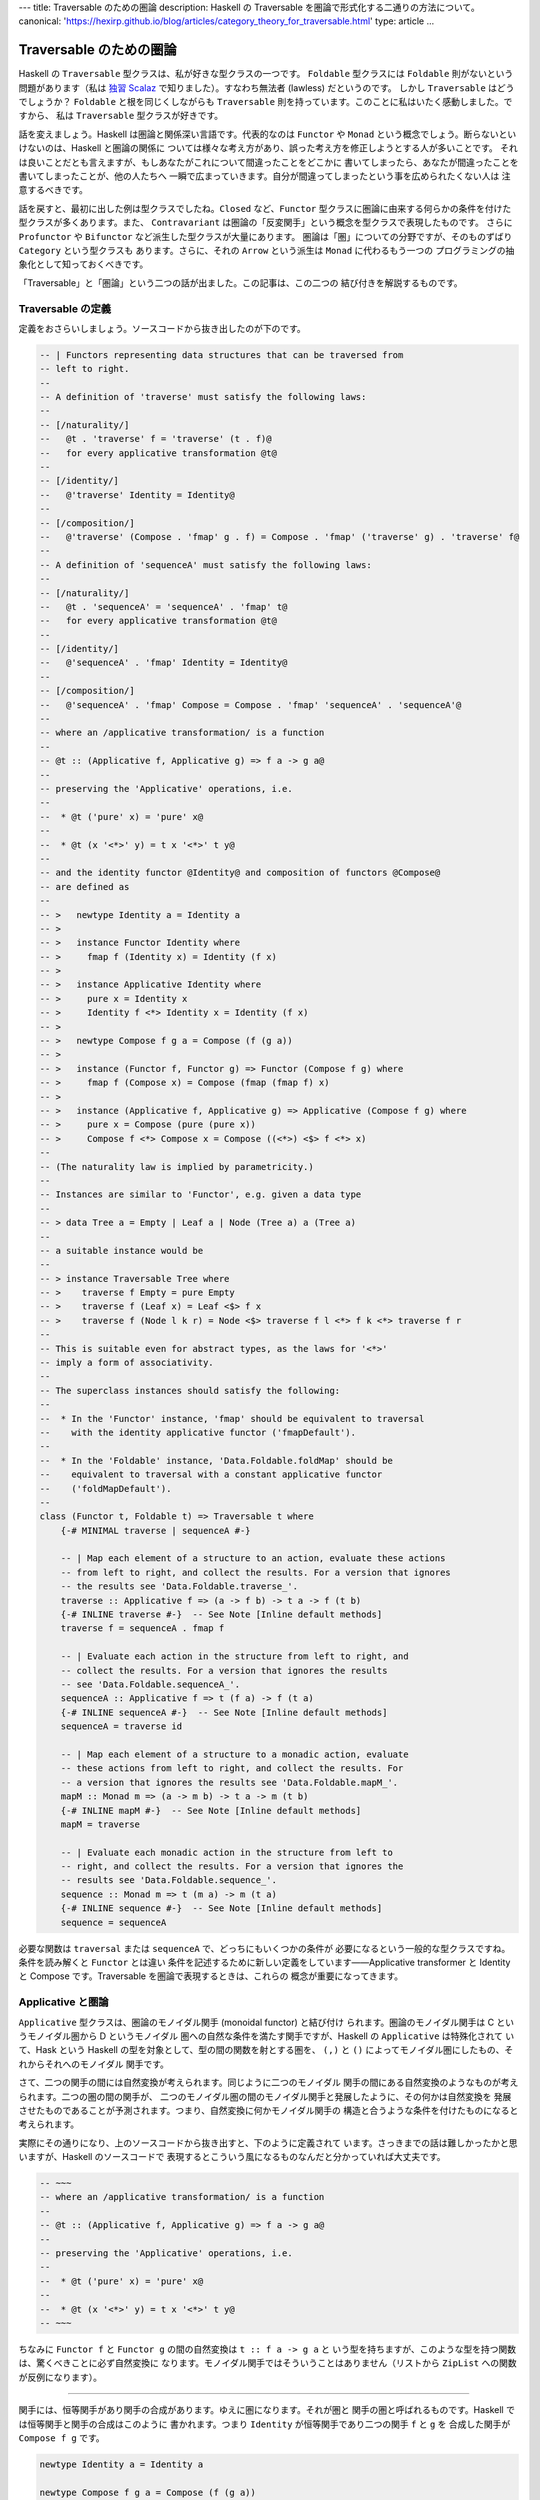 ---
title: Traversable のための圏論
description: Haskell の Traversable を圏論で形式化する二通りの方法について。
canonical: 'https://hexirp.github.io/blog/articles/category_theory_for_traversable.html'
type: article
...

########################
Traversable のための圏論
########################

Haskell の ``Traversable`` 型クラスは、私が好きな型クラスの一つです。
``Foldable`` 型クラスには ``Foldable`` 則がないという問題があります（私は
`独習 Scalaz`_ で知りました）。すなわち無法者 (lawless) だというのです。
しかし ``Traversable`` はどうでしょうか？ ``Foldable`` と根を同じくしながらも
``Traversable`` 則を持っています。このことに私はいたく感動しました。ですから、
私は ``Traversable`` 型クラスが好きです。

話を変えましょう。Haskell は圏論と関係深い言語です。代表的なのは ``Functor`` や
``Monad`` という概念でしょう。断らないといけないのは、Haskell と圏論の関係に
ついては様々な考え方があり、誤った考え方を修正しようとする人が多いことです。
それは良いことだとも言えますが、もしあなたがこれについて間違ったことをどこかに
書いてしまったら、あなたが間違ったことを書いてしまったことが、他の人たちへ
一瞬で広まっていきます。自分が間違ってしまったという事を広められたくない人は
注意するべきです。

話を戻すと、最初に出した例は型クラスでしたね。\ ``Closed`` など、\ ``Functor``
型クラスに圏論に由来する何らかの条件を付けた型クラスが多くあります。また、
``Contravariant`` は圏論の「反変関手」という概念を型クラスで表現したものです。
さらに ``Profunctor`` や ``Bifunctor`` など派生した型クラスが大量にあります。
圏論は「圏」についての分野ですが、そのものずばり ``Category`` という型クラスも
あります。さらに、それの ``Arrow`` という派生は ``Monad`` に代わるもう一つの
プログラミングの抽象化として知っておくべきです。

「Traversable」と「圏論」という二つの話が出ました。この記事は、この二つの
結び付きを解説するものです。

.. _独習 Scalaz: http://eed3si9n.com/learning-scalaz/ja/Lawless-typeclasses.html

******************
Traversable の定義
******************

定義をおさらいしましょう。ソースコードから抜き出したのが下のです。

.. code-block:: haskell

 -- | Functors representing data structures that can be traversed from
 -- left to right.
 --
 -- A definition of 'traverse' must satisfy the following laws:
 --
 -- [/naturality/]
 --   @t . 'traverse' f = 'traverse' (t . f)@
 --   for every applicative transformation @t@
 --
 -- [/identity/]
 --   @'traverse' Identity = Identity@
 --
 -- [/composition/]
 --   @'traverse' (Compose . 'fmap' g . f) = Compose . 'fmap' ('traverse' g) . 'traverse' f@
 --
 -- A definition of 'sequenceA' must satisfy the following laws:
 --
 -- [/naturality/]
 --   @t . 'sequenceA' = 'sequenceA' . 'fmap' t@
 --   for every applicative transformation @t@
 --
 -- [/identity/]
 --   @'sequenceA' . 'fmap' Identity = Identity@
 --
 -- [/composition/]
 --   @'sequenceA' . 'fmap' Compose = Compose . 'fmap' 'sequenceA' . 'sequenceA'@
 --
 -- where an /applicative transformation/ is a function
 --
 -- @t :: (Applicative f, Applicative g) => f a -> g a@
 --
 -- preserving the 'Applicative' operations, i.e.
 --
 --  * @t ('pure' x) = 'pure' x@
 --
 --  * @t (x '<*>' y) = t x '<*>' t y@
 --
 -- and the identity functor @Identity@ and composition of functors @Compose@
 -- are defined as
 --
 -- >   newtype Identity a = Identity a
 -- >
 -- >   instance Functor Identity where
 -- >     fmap f (Identity x) = Identity (f x)
 -- >
 -- >   instance Applicative Identity where
 -- >     pure x = Identity x
 -- >     Identity f <*> Identity x = Identity (f x)
 -- >
 -- >   newtype Compose f g a = Compose (f (g a))
 -- >
 -- >   instance (Functor f, Functor g) => Functor (Compose f g) where
 -- >     fmap f (Compose x) = Compose (fmap (fmap f) x)
 -- >
 -- >   instance (Applicative f, Applicative g) => Applicative (Compose f g) where
 -- >     pure x = Compose (pure (pure x))
 -- >     Compose f <*> Compose x = Compose ((<*>) <$> f <*> x)
 --
 -- (The naturality law is implied by parametricity.)
 --
 -- Instances are similar to 'Functor', e.g. given a data type
 --
 -- > data Tree a = Empty | Leaf a | Node (Tree a) a (Tree a)
 --
 -- a suitable instance would be
 --
 -- > instance Traversable Tree where
 -- >    traverse f Empty = pure Empty
 -- >    traverse f (Leaf x) = Leaf <$> f x
 -- >    traverse f (Node l k r) = Node <$> traverse f l <*> f k <*> traverse f r
 --
 -- This is suitable even for abstract types, as the laws for '<*>'
 -- imply a form of associativity.
 --
 -- The superclass instances should satisfy the following:
 --
 --  * In the 'Functor' instance, 'fmap' should be equivalent to traversal
 --    with the identity applicative functor ('fmapDefault').
 --
 --  * In the 'Foldable' instance, 'Data.Foldable.foldMap' should be
 --    equivalent to traversal with a constant applicative functor
 --    ('foldMapDefault').
 --
 class (Functor t, Foldable t) => Traversable t where
     {-# MINIMAL traverse | sequenceA #-}

     -- | Map each element of a structure to an action, evaluate these actions
     -- from left to right, and collect the results. For a version that ignores
     -- the results see 'Data.Foldable.traverse_'.
     traverse :: Applicative f => (a -> f b) -> t a -> f (t b)
     {-# INLINE traverse #-}  -- See Note [Inline default methods]
     traverse f = sequenceA . fmap f

     -- | Evaluate each action in the structure from left to right, and
     -- collect the results. For a version that ignores the results
     -- see 'Data.Foldable.sequenceA_'.
     sequenceA :: Applicative f => t (f a) -> f (t a)
     {-# INLINE sequenceA #-}  -- See Note [Inline default methods]
     sequenceA = traverse id

     -- | Map each element of a structure to a monadic action, evaluate
     -- these actions from left to right, and collect the results. For
     -- a version that ignores the results see 'Data.Foldable.mapM_'.
     mapM :: Monad m => (a -> m b) -> t a -> m (t b)
     {-# INLINE mapM #-}  -- See Note [Inline default methods]
     mapM = traverse

     -- | Evaluate each monadic action in the structure from left to
     -- right, and collect the results. For a version that ignores the
     -- results see 'Data.Foldable.sequence_'.
     sequence :: Monad m => t (m a) -> m (t a)
     {-# INLINE sequence #-}  -- See Note [Inline default methods]
     sequence = sequenceA

必要な関数は ``traversal`` または ``sequenceA`` で、どっちにもいくつかの条件が
必要になるという一般的な型クラスですね。条件を読み解くと ``Functor`` とは違い
条件を記述するために新しい定義をしています——Applicative transformer と
Identity と Compose です。Traversable を圏論で表現するときは、これらの
概念が重要になってきます。

******************
Applicative と圏論
******************

``Applicative`` 型クラスは、圏論のモノイダル関手 (monoidal functor) と結び付け
られます。圏論のモノイダル関手は C というモノイダル圏から D というモノイダル
圏への自然な条件を満たす関手ですが、Haskell の ``Applicative`` は特殊化されて
いて、Hask という Haskell の型を対象として、型の間の関数を射とする圏を、
``(,)`` と ``()`` によってモノイダル圏にしたもの、それからそれへのモノイダル
関手です。

さて、二つの関手の間には自然変換が考えられます。同じように二つのモノイダル
関手の間にある自然変換のようなものが考えられます。二つの圏の間の関手が、
二つのモノイダル圏の間のモノイダル関手と発展したように、その何かは自然変換を
発展させたものであることが予測されます。つまり、自然変換に何かモノイダル関手の
構造と合うような条件を付けたものになると考えられます。

実際にその通りになり、上のソースコードから抜き出すと、下のように定義されて
います。さっきまでの話は難しかったかと思いますが、Haskell のソースコードで
表現するとこういう風になるものなんだと分かっていれば大丈夫です。

.. code-block:: haskell

 -- ~~~
 -- where an /applicative transformation/ is a function
 --
 -- @t :: (Applicative f, Applicative g) => f a -> g a@
 --
 -- preserving the 'Applicative' operations, i.e.
 --
 --  * @t ('pure' x) = 'pure' x@
 --
 --  * @t (x '<*>' y) = t x '<*>' t y@
 -- ~~~

ちなみに ``Functor f`` と ``Functor g`` の間の自然変換は ``t :: f a -> g a`` と
いう型を持ちますが、このような型を持つ関数は、驚くべきことに必ず自然変換に
なります。モノイダル関手ではそういうことはありません（リストから ``ZipList``
への関数が反例になります）。

----

関手には、恒等関手があり関手の合成があります。ゆえに圏になります。それが圏と
関手の圏と呼ばれるものです。Haskell では恒等関手と関手の合成はこのように
書かれます。つまり ``Identity`` が恒等関手であり二つの関手 ``f`` と ``g`` を
合成した関手が ``Compose f g`` です。

.. code-block:: haskell

 newtype Identity a = Identity a

 newtype Compose f g a = Compose (f (g a))

 instance Functor Identity where
     fmap f (Identity a) = Identity (f a)

 instance (Functor f, Functor g) => Functor (Compose f g) where
     fmap f (Compose a) = Compose (fmap (fmap f) a)

モノイダル関手には、恒等モノイダル関手がありモノイダル関手の合成があります。
より分かりやすくいうと、恒等関手はモノイダルであり、二つのモノイダル関手の
合成はモノイダル関手になります。

.. code-block:: haskell

 instance Applicative Identity where
     pure x = Identity x
     Identity f <*> Identity x = Identity (f x)

 instance (Applicative f, Applicative g) => Applicative (Compose f g) where
     pure x = Compose (pure (pure x))
     Compose f <*> Compose x = Compose ((<*>) <$> f <*> x)

ちなみに、モナドには合成がありません。モナド変換子は、もし合成があったのならば
必要なかったでしょう。この話は本題と逸れますが、面白いので調べてみてください。

さて、ここまで applicative transformer と Identity と Compose の圏論の
結びつきを解説してきました。Traversable を圏論で考えるときに、これらの定義が
効いてくるのです。

**************************
特殊な自然変換を持った関手
**************************

``Traversable`` は ``Functor`` のうち特殊な条件を満たすものでしたから、
圏論でも特殊な関手として表現できるでしょう。では、どのように特殊なのでしょう
か。

核になるのは ``sequenceA`` です。つまり、\ ``sequenceA`` が任意の
applicative な関手に対しての自然変換として見れることを使います。

関手 T が、traversable であるとは、
 任意の applicative な関手 F に対して d という TF から FT の自然変換が存在し、
 ほにゃららという条件を満たすことである。

この「ほにゃらら」は、上の Traversable のソースコードにある Traversable 則を
圏論的に書き表したものです。Traversable 則は以下の通りです。ただし ``d`` で
``sequenceA`` を置き換えました。

naturality
 ``t . d = d . fmap t`` for every applicative transformation ``t``

identity
 ``d . fmap Identity = Identity``

composition
 ``d . fmap Compose = Compose . fmap d . d``

まず、これは何と何が等しいと言っているのでしょうか？ 関数と関数が等しいことを
表すと考えてもいいかもしれませんが、両辺とも自然変換になっています（applicative
transfomation ではありません）。さらに言えば関手と自然変換の圏の上で考えた方が
いいでしょう。可換図式が書けます！

参考にした論文では "A traversable functor is a functor 'T : C -> C' equipped
with a distributive law 'd_F : TF -> FT' for T over the action of App on C by
evaluation." と書かれていて action という言葉を使って定義されているのですが、
よく分からなかったので直後に書いてある明示的な則を載せました。

可換図式は下のようになります。ただし、\ ``d_F`` は F に対する d を表します
（任意の applicative な関手に対する自然変換だったのでした）。

.. code-block:: text

 naturality:

           d_F
     TF ---------> FT

     |             |
     |             |
  Ta |             | aT
     |             |
     v             v

     TG ---------> GT
           d_G

            for every morphism 'a' in 'App'

 composition:

              d_(FG)
   TFG -------------------> FGT

   |                        ^
   |                        |
   +---------> FTG ---------+
     (d_F)G         F(d_G)

 identity:

       d_I
  TI ---------+
              |
  |           v
  |
  +---------> IT
       id

追記 (2019/01/26): action は、圏論的な意味を持たない、「なんかに働くよー」って
いう意味で使われているというだけの単語みたいです。これを踏まえて訳してみると、
「evaluation による圏 C (よくわからないけど Hask みたいなもの？) の上での
App (applicative functor と applicative transformer の圏) の対象について渡る
分配則 'd_F : TF -> FT' で特徴づけられる関手 'T : C -> C' が traversable
functor である」って感じでしょうか？

****************
ある圏の自己関手
****************

`特殊な自然変換を持った関手`_ 節では ``sequenceA`` を使って形式化しました。
では、\ ``traverse`` を使った形式化もあるのでしょうか？ あります。

とある圏を考えましょう。対象は Haskell の型です。\ ``A`` から ``B`` への射は
任意の ``Applicative`` である ``F`` に対して ``A -> f B`` です。スライス圏と
同じような感じだと思ってください。この定義はちょっと非直感的なので Haskell で
書き下しましょう。

.. code-block:: haskell

 -- 対象は A :: * である。

 -- 対象 A, B に対して、任意の F において Applicative F であるならば
 -- f : A -> F B は射である。
 data C :: * -> * -> * where
  Mk_C :: forall f. Applicative f => (a -> f b) -> C a b

恒等射と合成はこのように実装されます。

.. code-block:: haskell

 id :: C a a
 id = Mk_C (pure :: a -> Identity a)

 (.)
   :: C b c
   -> C a b
   -> C a c
 (Mk_C g) . (Mk_C f) = C (Compose . fmap g . f)

``Traversable`` は、この圏の特殊な自己関手です。つまり、この関手は、このような
型クラスとして説明されます。

.. code-block:: haskell

 class Traversable t where
   tmap :: C a b -> C (t a) (t b)

そして、引数が含む存在量化された型 ``f`` が、返り値が含む存在量化された
型 ``g`` と一致する条件が課されます。もちろん関手であるための条件もです。

これでうまくいくことの説明は読者への演習問題とします（めんどくさいだけ）。

********
終わりに
********

Traversable の圏論での形式化を二通り紹介しました。どっちにしても、楽しいです
よね！

ちなみに「ある圏の自己関手」での定義方法は自分の思いつきです。誰かが先に考えて
いると思いますが（と予防線を張る）。

追記 (2019/01/24): 先に考えている人がいました
(https://duplode.github.io/posts/traversable-a-remix.html) 。

****
出典
****

* Traversable の定義 - https://hackage.haskell.org/package/base-4.12.0.0/docs/src/Data.Traversable.html
* 特殊な自然変換を持った関手 - `Categories of Optics`_ の Definition 4.6.2

.. _Categories of Optics: https://arxiv.org/abs/1809.00738


.. role:: strike

